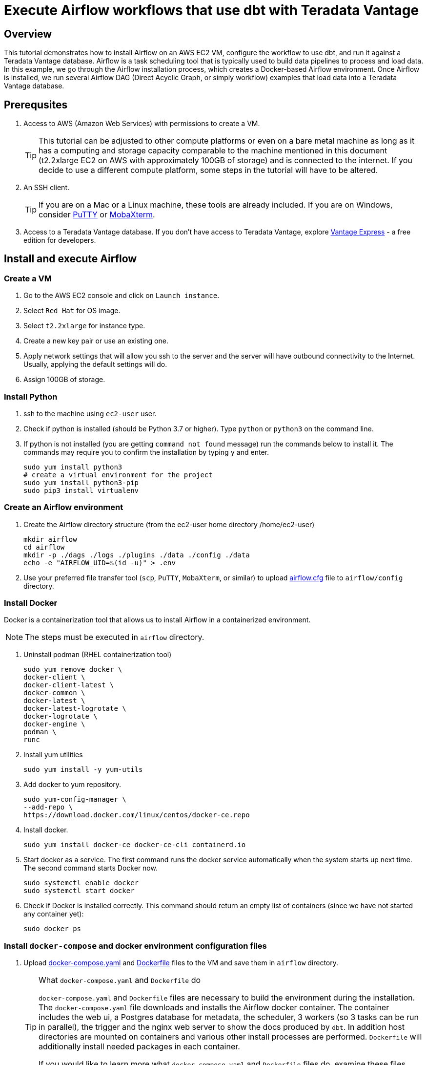 =  Execute Airflow workflows that use dbt with Teradata Vantage
:experimental:
:page-author: Igor Machin, Ambrose Inman
:page-email: igor.machin@teradata.com
:page-revdate: October 4, 2022
:description: Execute Airflow workflows that use dbt with Teradata Vantage
:keywords: data warehouses, compute storage separation, teradata, vantage, cloud data platform, object storage, business intelligence, enterprise analytics, airflow, queries, dbt
:tabs:
:dir: execute-airflow-workflows-that-use-dbt-with-teradata-vantage

== Overview

This tutorial demonstrates how to install Airflow on an AWS EC2 VM, configure the workflow to use dbt, and run it against a Teradata Vantage database. Airflow is a task scheduling tool that is typically used to build data pipelines to process and load data. In this example, we go through the Airflow installation process, which creates a Docker-based Airflow environment. Once Airflow is installed, we run several Airflow DAG (Direct Acyclic Graph, or simply workflow) examples that load data into a Teradata Vantage database.

== Prerequsites

1. Access to AWS (Amazon Web Services) with permissions to create a VM.
+
TIP: This tutorial can be adjusted to other compute platforms or even on a bare metal machine as long as it has a computing and storage capacity comparable to the machine mentioned in this document (t2.2xlarge EC2 on AWS with approximately 100GB of storage) and is connected to the internet. If you decide to use a different compute platform, some steps in the tutorial will have to be altered.
2. An SSH client.
+
TIP: If you are on a Mac or a Linux machine, these tools are already included. If you are on Windows, consider link:https://www.putty.org/[PuTTY] or link:https://mobaxterm.mobatek.net/download.html[MobaXterm].
3. Access to a Teradata Vantage database. If you don't have access to Teradata Vantage, explore link:https://quickstarts.teradata.com/#getting-access-to-vantage[Vantage Express] - a free edition for developers.

== Install and execute Airflow

=== Create a VM
1. Go to the AWS EC2 console and click on `Launch instance`.
2. Select `Red Hat` for OS image.
3. Select `t2.2xlarge` for instance type.
4. Create a new key pair or use an existing one.
5. Apply network settings that will allow you ssh to the server and the server will have outbound connectivity to the Internet. Usually, applying the default settings will do.
6. Assign 100GB of storage.

=== Install Python

1. ssh to the machine using `ec2-user` user.

2. Check if python is installed (should be Python 3.7 or higher). Type `python` or `python3` on the command line.

3. If python is not installed (you are getting `command not found` message) run the commands below to install it. The commands may require you to confirm the installation by typing `y` and enter.
+
[source, bash, id="install_python", role="content-editable emits-gtm-events"]
----
sudo yum install python3
# create a virtual environment for the project
sudo yum install python3-pip
sudo pip3 install virtualenv
----

=== Create an Airflow environment

1. Create the Airflow directory structure (from the ec2-user home directory /home/ec2-user)
+
[source, bash, id="install_airflow", role="content-editable emits-gtm-events"]
----
mkdir airflow
cd airflow
mkdir -p ./dags ./logs ./plugins ./data ./config ./data
echo -e "AIRFLOW_UID=$(id -u)" > .env
----

2. Use your preferred file transfer tool (`scp`, `PuTTY`, `MobaXterm`, or similar) to upload link:{attachmentsdir}/{dir}/airflow.cfg[airflow.cfg] file to `airflow/config` directory.

=== Install Docker

Docker is a containerization tool that allows us to install Airflow in a containerized environment.

NOTE: The steps must be executed in `airflow` directory.

1. Uninstall podman (RHEL containerization tool)
+
[source, bash, id="uninstall_podman", role="content-editable emits-gtm-events"]
----
sudo yum remove docker \
docker-client \
docker-client-latest \
docker-common \
docker-latest \
docker-latest-logrotate \
docker-logrotate \
docker-engine \
podman \
runc
----

2. Install yum utilities
+
[source, bash, id="install_yum", role="content-editable emits-gtm-events"]
----
sudo yum install -y yum-utils
----

3. Add docker to yum repository.
+
[source, bash, id="add_docker_to_yum", role="content-editable emits-gtm-events"]
----
sudo yum-config-manager \
--add-repo \
https://download.docker.com/linux/centos/docker-ce.repo
----

4. Install docker.
+
[source, bash, id="install_docker", role="content-editable emits-gtm-events"]
----
sudo yum install docker-ce docker-ce-cli containerd.io
----

5. Start docker as a service. The first command runs the docker service automatically when the system starts up next time. The second command starts Docker now.
+
[source, bash, id="start_docker", role="content-editable emits-gtm-events"]
----
sudo systemctl enable docker
sudo systemctl start docker
----

6. Check if Docker is installed correctly. This command should return an empty list of containers (since we have not started any container yet):
+
[source, bash, id="check_docker", role="content-editable emits-gtm-events"]
----
sudo docker ps
----

=== Install `docker-compose` and docker environment configuration files

1. Upload link:{attachmentsdir}/{dir}/docker-compose.yaml[docker-compose.yaml] and link:{attachmentsdir}/{dir}/Dockerfile[Dockerfile] files to the VM and save them in `airflow` directory.
+
[TIP]
.What `docker-compose.yaml` and `Dockerfile` do
====
`docker-compose.yaml` and `Dockerfile` files are necessary to build the environment during the installation. The `docker-compose.yaml` file downloads and installs the Airflow docker container. The container includes the web ui, a Postgres database for metadata, the scheduler, 3 workers (so 3 tasks can be run in parallel), the trigger and the nginx web server to show the docs produced by `dbt`. In addition host directories are mounted on containers and various other install processes are performed. `Dockerfile` will additionally install needed packages in each container.

If you would like to learn more what `docker-compose.yaml` and `Dockerfile` files do, examine these files. There are comments which clarify what is installed and why.
====

2. Install docker-compose (necessary to run the yaml file).
+
NOTE: The instructions are based on version 1.29.2. Check out https://github.com/docker/compose/releases site for the latest release and update the command below as needed.
+
[source, bash, id="install_docker_compose", role="content-editable emits-gtm-events"]
----
sudo curl -L https://github.com/docker/compose/releases/download/1.29.2/docker-compose-$(uname -s)-$(uname -m) -o /usr/local/bin/docker-compose
sudo chmod +x /usr/local/bin/docker-compose
sudo ln -s /usr/local/bin/docker-compose /usr/bin/docker-compose
----

3. Test your docker-compose installation. The command should return the docker-compose version, for example `docker-compose version 1.29.2, build 5becea4c`:
+
[source, bash, id="check_docker_compose", role="content-editable emits-gtm-events"]
----
docker-compose --version
----

=== Install a test dbt project

NOTE: These steps set up a sample dbt project. `dbt` tool itself will be installed on the containers later by `docker-compose`.

1. Install git:
+
[source, bash, id="install_git", role="content-editable emits-gtm-events"]
----
sudo yum install git
----

2. Get the sample jaffle shop dbt project:
+
NOTE: The dbt directories will be created under the home directory (not under `airflow`). The home directory in our example is `/home/ec2-user`.
+
[source, bash, id="download_sample_dbt_project", role="content-editable emits-gtm-events"]
----
# move to home dir
cd
mkdir dbt
cd dbt
git clone https://github.com/Teradata/jaffle_shop-dev.git jaffle_shop
cd jaffle_shop
mkdir target
chmod 777 target
echo '' > target/index.html
chmod o+w target/index.html
----

3. Create the `airflowtest` and `jaffle_shop` users/databases on your Teradata database by using your preferred database tool (Teradata Studio Express, `bteq` or similar). Log into the database as `dbc`, then execute the commands (change the passwords if needed):
+
[source, teradata-sql, id="create_databases", role="content-editable emits-gtm-events"]
----
CREATE USER "airflowtest" FROM "dbc" AS PERM=5000000000 PASSWORD="abcd";
CREATE USER "jaffle_shop" FROM "dbc" AS PERM=5000000000 PASSWORD="abcd";
----

4. Create the dbt configuration directory:
+
[source, bash, id="create_dbt_config_dir", role="content-editable emits-gtm-events"]
----
cd
mkdir .dbt
----

5. Copy link:{attachmentsdir}/{dir}/profiles.yml[profiles.yml] into the `.dbt` directory.

6. Edit the file so it corresponds to your Teradata database setup. At a minium, you will need to change the host, user and password. Use `jaffle_shop` user credentials you set up in step 3.

=== Create the Airflow environment in Docker

1. Run the docker environment creation script in the `airflow` directory where `Dockerfile` and `docker-compose.yaml`:
+
[source, bash, id="run_docker_compose", role="content-editable emits-gtm-events"]
----
cd ~/airflow
sudo docker-compose up --build
----
+
This can take 5-10 minutes, when the installation is complete you should see on the screen a message similar to this:
+
[source, bash, id="run_docker_compose_response", role="content-editable emits-gtm-events"]
----
airflow-webserver_1  | 127.0.0.1 - - [13/Sep/2022:00:20:48 +0000] "GET /health HTTP/1.1" 200 187 "-" "curl/7.74.0"
----
+
This means the Airflow webserver is ready to accept calls.

2. Now Airflow should be up. The terminal session that we were using during the installation will be used to display log messages, so it is recommended
to open another terminal session for subsequent steps. To check the Airflow installation type:
+
[source, bash, id="check_airflow_in_docker", role="content-editable emits-gtm-events"]
----
sudo docker ps
----
+
The result should be something like:
+
[source, bash, id="check_airflow_in_docker_output", role="content-editable emits-gtm-events"]
----
CONTAINER ID   IMAGE                  COMMAND                  CREATED          STATUS                    PORTS                                                 NAMES
60d50d9f43f5   apache/airflow:2.2.4   "/usr/bin/dumb-init …"   18 minutes ago   Up 18 minutes (healthy)   8080/tcp                                              airflow_airflow-scheduler_1
e2b46ec98274   apache/airflow:2.2.4   "/usr/bin/dumb-init …"   18 minutes ago   Up 18 minutes (healthy)   8080/tcp                                              airflow_airflow-worker_3_1
7b44004c7277   apache/airflow:2.2.4   "/usr/bin/dumb-init …"   18 minutes ago   Up 18 minutes (healthy)   8080/tcp                                              airflow_airflow-worker_1_1
4017b8ce9235   apache/airflow:2.2.4   "/usr/bin/dumb-init …"   18 minutes ago   Up 18 minutes (healthy)   0.0.0.0:8080->8080/tcp, :::8080->8080/tcp             airflow_airflow-webserver_1
3cc407e2d565   apache/airflow:2.2.4   "/usr/bin/dumb-init …"   18 minutes ago   Up 18 minutes (healthy)   0.0.0.0:5555->5555/tcp, :::5555->5555/tcp, 8080/tcp   airflow_flower_1
340a83b202e3   apache/airflow:2.2.4   "/usr/bin/dumb-init …"   18 minutes ago   Up 18 minutes (healthy)   8080/tcp                                              airflow_airflow-triggerer_1
82198f0d8b84   apache/airflow:2.2.4   "/usr/bin/dumb-init …"   18 minutes ago   Up 18 minutes (healthy)   8080/tcp                                              airflow_airflow-worker_2_1
382c3077c1e5   redis:latest           "docker-entrypoint.s…"   18 minutes ago   Up 18 minutes (healthy)   6379/tcp                                              airflow_redis_1
8a3be8d8a7f4   nginx                  "/docker-entrypoint.…"   18 minutes ago   Up 18 minutes (healthy)   0.0.0.0:4000->80/tcp, :::4000->80/tcp                 airflow_nginx_1
9ca888e9e8df   postgres:13            "docker-entrypoint.s…"   18 minutes ago   Up 18 minutes (healthy)   5432/tcp                                              airflow_postgres_1
----

3. OPTIONAL: If you want to delete the docker installation (for example to update the docker-compose.yaml and the Dockerfile files and recreate a different environment), the command is (from the airflow directory where these files are located):
+
[source, bash, id="docker_compose_down", role="content-editable emits-gtm-events"]
----
sudo docker-compose down --volumes --rmi all
----
+
Once the stack is down, update the configuration files and restart by running the command in step 1.


4. To test if the Airflow web UI works, type the following urls on your browser. Replace `<VM_IP_ADDRESS>` with the external IP address of the VM:
  * DAG UI: `http://<YOUR_IP_ADDRESS>:8080/home` - username: airflow / password: airflow
  * Flower Airflow UI (worker control): `http://<YOUR_IP_ADDRESS>:5555/`

=== Run an Airflow DAG

1. Copy link:{attachmentsdir}/{dir}/airflow_dbt_integration.py[airflow_dbt_integration.py], link:{attachmentsdir}/{dir}/db_test_example_dag.py[db_test_example_dag.py], link:{attachmentsdir}/{dir}/discover_dag.txt[discover_dag.txt], link:{attachmentsdir}/{dir}/variables.json[variables.json] files to `/home/ec2-user/airflow/dags`.
2. Examine the files:
  * `airflow_dbt_integration.py` - a simple Teradata sql example that creates a few tables and runs queries.
  * `db_test_example_dag.py` - runs a dbt example (i.e. integration of dbt and airflow with a Teradata database). In this example a fictitious jaffle_shop data model is created, loaded and the documentation for this project is produced (you can view it by pointing your browser to `http://<VM_IP_ADDRESS>:4000/`)
  +
  IMPORTANT: `db_test_example_dag.py` needs to be updated so that the Teradata database IP address points to your database.
  * `discover_dag.py` - an example on how to load various types of data files (CSV, Parquet, JSON). The source code file contains comments that explain what the program does and how to use it. This example relies on `variables.json` file. TODO: Does `variables.json` need to be adjusted?

3. Wait for a few minutes until these dag files are picked up by the airflow tool. Once they are picked up they will appear on the list of dags on the Airflow home page.
Run the dags from the UI and check the logs.


== Summary

This tutorial aimed at providing a hands on exercise on how to install an Airflow environment on a Linux server and how to use Airflow to interact with a Teradata Vantage database. An additional example is provided on how to integrate Airflow and the data modelling and maintenance tool dbt to create and load a Teradata Vantage database.
